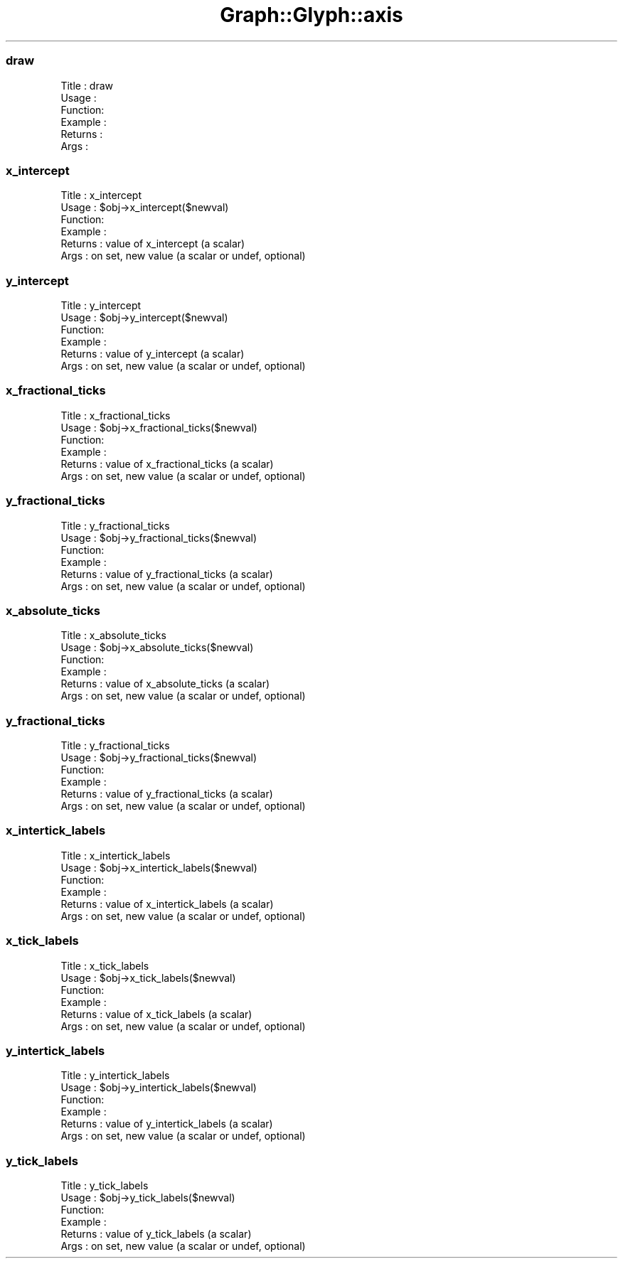 .\" Automatically generated by Pod::Man 4.09 (Pod::Simple 3.35)
.\"
.\" Standard preamble:
.\" ========================================================================
.de Sp \" Vertical space (when we can't use .PP)
.if t .sp .5v
.if n .sp
..
.de Vb \" Begin verbatim text
.ft CW
.nf
.ne \\$1
..
.de Ve \" End verbatim text
.ft R
.fi
..
.\" Set up some character translations and predefined strings.  \*(-- will
.\" give an unbreakable dash, \*(PI will give pi, \*(L" will give a left
.\" double quote, and \*(R" will give a right double quote.  \*(C+ will
.\" give a nicer C++.  Capital omega is used to do unbreakable dashes and
.\" therefore won't be available.  \*(C` and \*(C' expand to `' in nroff,
.\" nothing in troff, for use with C<>.
.tr \(*W-
.ds C+ C\v'-.1v'\h'-1p'\s-2+\h'-1p'+\s0\v'.1v'\h'-1p'
.ie n \{\
.    ds -- \(*W-
.    ds PI pi
.    if (\n(.H=4u)&(1m=24u) .ds -- \(*W\h'-12u'\(*W\h'-12u'-\" diablo 10 pitch
.    if (\n(.H=4u)&(1m=20u) .ds -- \(*W\h'-12u'\(*W\h'-8u'-\"  diablo 12 pitch
.    ds L" ""
.    ds R" ""
.    ds C` ""
.    ds C' ""
'br\}
.el\{\
.    ds -- \|\(em\|
.    ds PI \(*p
.    ds L" ``
.    ds R" ''
.    ds C`
.    ds C'
'br\}
.\"
.\" Escape single quotes in literal strings from groff's Unicode transform.
.ie \n(.g .ds Aq \(aq
.el       .ds Aq '
.\"
.\" If the F register is >0, we'll generate index entries on stderr for
.\" titles (.TH), headers (.SH), subsections (.SS), items (.Ip), and index
.\" entries marked with X<> in POD.  Of course, you'll have to process the
.\" output yourself in some meaningful fashion.
.\"
.\" Avoid warning from groff about undefined register 'F'.
.de IX
..
.if !\nF .nr F 0
.if \nF>0 \{\
.    de IX
.    tm Index:\\$1\t\\n%\t"\\$2"
..
.    if !\nF==2 \{\
.        nr % 0
.        nr F 2
.    \}
.\}
.\" ========================================================================
.\"
.IX Title "Graph::Glyph::axis 3"
.TH Graph::Glyph::axis 3 "2003-11-21" "perl v5.26.2" "User Contributed Perl Documentation"
.\" For nroff, turn off justification.  Always turn off hyphenation; it makes
.\" way too many mistakes in technical documents.
.if n .ad l
.nh
.SS "draw"
.IX Subsection "draw"
.Vb 6
\& Title   : draw
\& Usage   :
\& Function:
\& Example :
\& Returns : 
\& Args    :
.Ve
.SS "x_intercept"
.IX Subsection "x_intercept"
.Vb 6
\& Title   : x_intercept
\& Usage   : $obj\->x_intercept($newval)
\& Function: 
\& Example : 
\& Returns : value of x_intercept (a scalar)
\& Args    : on set, new value (a scalar or undef, optional)
.Ve
.SS "y_intercept"
.IX Subsection "y_intercept"
.Vb 6
\& Title   : y_intercept
\& Usage   : $obj\->y_intercept($newval)
\& Function: 
\& Example : 
\& Returns : value of y_intercept (a scalar)
\& Args    : on set, new value (a scalar or undef, optional)
.Ve
.SS "x_fractional_ticks"
.IX Subsection "x_fractional_ticks"
.Vb 6
\& Title   : x_fractional_ticks
\& Usage   : $obj\->x_fractional_ticks($newval)
\& Function: 
\& Example : 
\& Returns : value of x_fractional_ticks (a scalar)
\& Args    : on set, new value (a scalar or undef, optional)
.Ve
.SS "y_fractional_ticks"
.IX Subsection "y_fractional_ticks"
.Vb 6
\& Title   : y_fractional_ticks
\& Usage   : $obj\->y_fractional_ticks($newval)
\& Function: 
\& Example : 
\& Returns : value of y_fractional_ticks (a scalar)
\& Args    : on set, new value (a scalar or undef, optional)
.Ve
.SS "x_absolute_ticks"
.IX Subsection "x_absolute_ticks"
.Vb 6
\& Title   : x_absolute_ticks
\& Usage   : $obj\->x_absolute_ticks($newval)
\& Function: 
\& Example : 
\& Returns : value of x_absolute_ticks (a scalar)
\& Args    : on set, new value (a scalar or undef, optional)
.Ve
.SS "y_fractional_ticks"
.IX Subsection "y_fractional_ticks"
.Vb 6
\& Title   : y_fractional_ticks
\& Usage   : $obj\->y_fractional_ticks($newval)
\& Function: 
\& Example : 
\& Returns : value of y_fractional_ticks (a scalar)
\& Args    : on set, new value (a scalar or undef, optional)
.Ve
.SS "x_intertick_labels"
.IX Subsection "x_intertick_labels"
.Vb 6
\& Title   : x_intertick_labels
\& Usage   : $obj\->x_intertick_labels($newval)
\& Function: 
\& Example : 
\& Returns : value of x_intertick_labels (a scalar)
\& Args    : on set, new value (a scalar or undef, optional)
.Ve
.SS "x_tick_labels"
.IX Subsection "x_tick_labels"
.Vb 6
\& Title   : x_tick_labels
\& Usage   : $obj\->x_tick_labels($newval)
\& Function: 
\& Example : 
\& Returns : value of x_tick_labels (a scalar)
\& Args    : on set, new value (a scalar or undef, optional)
.Ve
.SS "y_intertick_labels"
.IX Subsection "y_intertick_labels"
.Vb 6
\& Title   : y_intertick_labels
\& Usage   : $obj\->y_intertick_labels($newval)
\& Function: 
\& Example : 
\& Returns : value of y_intertick_labels (a scalar)
\& Args    : on set, new value (a scalar or undef, optional)
.Ve
.SS "y_tick_labels"
.IX Subsection "y_tick_labels"
.Vb 6
\& Title   : y_tick_labels
\& Usage   : $obj\->y_tick_labels($newval)
\& Function: 
\& Example : 
\& Returns : value of y_tick_labels (a scalar)
\& Args    : on set, new value (a scalar or undef, optional)
.Ve
